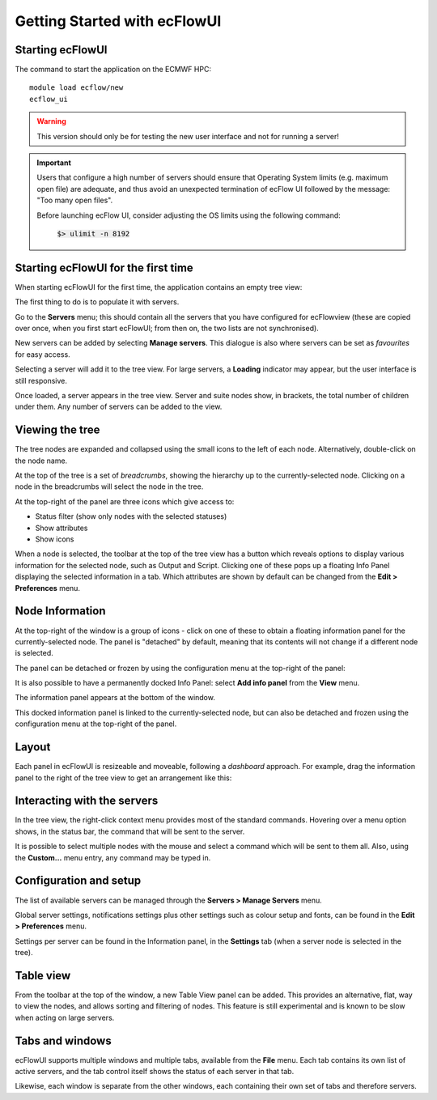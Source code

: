 .. _getting_started_with_ecflowui:

Getting Started with ecFlowUI
/////////////////////////////

Starting ecFlowUI
=================

The command to start the application on the ECMWF HPC::

   module load ecflow/new                                            
   ecflow_ui                                                          

.. warning::

   This version should only be for testing the new user interface and not for running a server!

.. important::

   Users that configure a high number of servers should ensure that Operating System limits (e.g. maximum open file)
   are adequate, and thus avoid an unexpected termination of ecFlow UI followed by the message: "Too many open files".

   Before launching ecFlow UI, consider adjusting the OS limits using the following command:

    :code:`$> ulimit -n 8192`


Starting ecFlowUI for the first time
====================================

When starting ecFlowUI for the first time, the application contains an
empty tree view:

.. image:: /_static/ecflow_ui/getting_started_with_ecflowui/image1.png
   :width: 4.13706in
   :height: 2.60417in

The first thing to do is to populate it with servers.

Go to the **Servers** menu; this should contain all the servers that you
have configured for ecFlowview (these are copied over once, when you
first start ecFlowUI; from then on, the two lists are not synchronised).

.. image:: /_static/ecflow_ui/getting_started_with_ecflowui/image2.png
   :width: 5.87164in
   :height: 1.95798in

New servers can be added by selecting **Manage servers**. This dialogue
is also where servers can be set as *favourites* for easy access.

Selecting a server will add it to the tree view. For large servers, a
**Loading** indicator may appear, but the user interface is still
responsive.

.. image:: /_static/ecflow_ui/getting_started_with_ecflowui/image3.png
   :width: 3.67784in
   :height: 1.84218in

Once loaded, a server appears in the tree view. Server and suite nodes
show, in brackets, the total number of children under them. Any number
of servers can be added to the view.

.. image:: /_static/ecflow_ui/getting_started_with_ecflowui/image4.png
   :width: 3.75in
   :height: 3.80096in

Viewing the tree
================

The tree nodes are expanded and collapsed using the small icons to the
left of each node. Alternatively, double-click on the node name.

At the top of the tree is a set of *breadcrumbs*, showing the hierarchy
up to the currently-selected node. Clicking on a node in the breadcrumbs
will select the node in the tree.


.. image:: /_static/ecflow_ui/getting_started_with_ecflowui/image4.png
   :width: 2.56925in
   :height: 2.60417in

At the top-right of the panel are three icons which give access to:

-  Status filter (show only nodes with the selected statuses)

-  Show attributes

-  Show icons

.. image:: /_static/ecflow_ui/getting_started_with_ecflowui/image5.png
   :width: 1.54277in
   :height: 2.60417in

.. image:: /_static/ecflow_ui/getting_started_with_ecflowui/image6.png
   :width: 1.54277in
   :height: 2.60417in

.. image:: /_static/ecflow_ui/getting_started_with_ecflowui/image7.png
   :width: 2.52866in
   :height: 2.60417in


When a node is selected, the toolbar at the top of the tree view has a
button which reveals options to display various information for the
selected node, such as Output and Script. Clicking one of these pops up
a floating Info Panel displaying the selected information in a tab.
Which attributes are shown by default can be changed from the **Edit >
Preferences** menu.

Node Information
================

At the top-right of the window is a group of icons - click on one of
these to obtain a floating information panel for the currently-selected
node. The panel is "detached" by default, meaning that its contents will
not change if a different node is selected.

.. image:: /_static/ecflow_ui/getting_started_with_ecflowui/image8.png
   :width: 3.04336in
   :height: 0.77898in

.. image:: /_static/ecflow_ui/getting_started_with_ecflowui/image9.png
   :width: 2.88053in
   :height: 2.60417in

The panel can be detached or frozen by using the configuration menu at
the top-right of the panel:

.. image:: /_static/ecflow_ui/getting_started_with_ecflowui/image10.png
   :width: 2.51642in
   :height: 1.77902in

It is also possible to have a permanently docked Info Panel: select
**Add info panel** from the **View** menu.

.. image:: /_static/ecflow_ui/getting_started_with_ecflowui/image11.png
   :width: 1.86043in
   :height: 0.92635in

The information panel appears at the bottom of the window.

.. image:: /_static/ecflow_ui/getting_started_with_ecflowui/image12.png
   :width: 3.28213in
   :height: 2.60417in

This docked information panel is linked to the currently-selected node,
but can also be detached and frozen using the configuration menu at the
top-right of the panel.

Layout
======

Each panel in ecFlowUI is resizeable and moveable, following a
*dashboard* approach. For example, drag the information panel to the
right of the tree view to get an arrangement like this:

.. image:: /_static/ecflow_ui/getting_started_with_ecflowui/image13.png
   :width: 4.7092in
   :height: 2.60417in

Interacting with the servers
============================

In the tree view, the right-click context menu provides most of the
standard commands. Hovering over a menu option shows, in the status bar,
the command that will be sent to the server.

.. image:: /_static/ecflow_ui/getting_started_with_ecflowui/image14.png
   :width: 1.23049in
   :height: 2.60417in

It is possible to select multiple nodes with the mouse and select a
command which will be sent to them all. Also, using the **Custom...**
menu entry, any command may be typed in.

Configuration and setup
=======================

The list of available servers can be managed through the **Servers >
Manage Servers** menu.

Global server settings, notifications settings plus other settings such
as colour setup and fonts, can be found in the **Edit > Preferences**
menu.

Settings per server can be found in the Information panel, in the
**Settings** tab (when a server node is selected in the tree).

Table view
==========

From the toolbar at the top of the window, a new Table View panel can be
added. This provides an alternative, flat, way to view the nodes, and
allows sorting and filtering of nodes. This feature is still
experimental and is known to be slow when acting on large servers.

.. image:: /_static/ecflow_ui/getting_started_with_ecflowui/image15.png
   :width: 3.51639in
   :height: 2.60417in

Tabs and windows
================

ecFlowUI supports multiple windows and multiple tabs, available from the
**File** menu. Each tab contains its own list of active servers, and the
tab control itself shows the status of each server in that tab.

.. image:: /_static/ecflow_ui/getting_started_with_ecflowui/image16.png
   :width: 5.90069in
   :height: 1.44843in

Likewise, each window is separate from the other windows, each
containing their own set of tabs and therefore servers.
